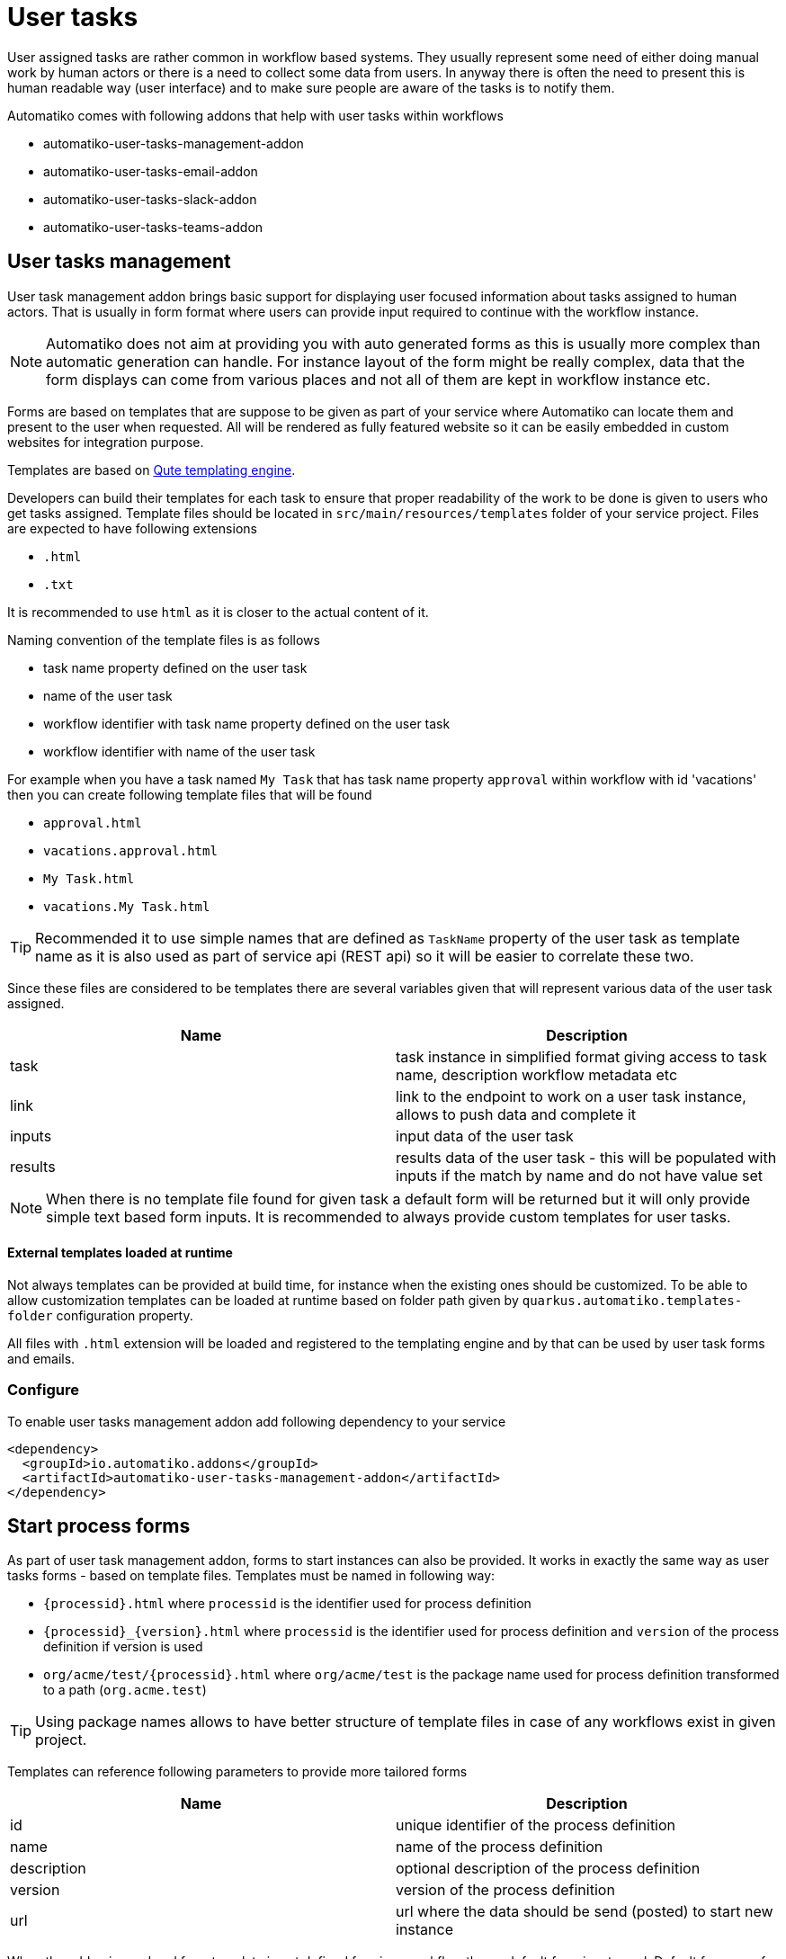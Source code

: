 :imagesdir: ../../images
= User tasks

User assigned tasks are rather common in workflow based systems. They usually represent some need of either doing
manual work by human actors or there is a need to collect some data from users. In anyway there is often the need
to present this is human readable way (user interface) and to make sure people are aware of the tasks is to notify
them.

Automatiko comes with following addons that help with user tasks within workflows

* automatiko-user-tasks-management-addon
* automatiko-user-tasks-email-addon
* automatiko-user-tasks-slack-addon
* automatiko-user-tasks-teams-addon

== User tasks management

User task management addon brings basic support for displaying user focused information about tasks assigned 
to human actors. That is usually in form format where users can provide input required to continue with 
the workflow instance. 

NOTE: Automatiko does not aim at providing you with auto generated forms as this is usually more complex than 
automatic generation can handle. For instance layout of the form might be really complex, data that the form 
displays can come from various places and not all of them are kept in workflow instance etc.

Forms are based on templates that are suppose to be given as part of your service where Automatiko can locate them
and present to the user when requested. All will be rendered as fully featured website so it can be easily embedded
 in custom websites for integration purpose.
 
Templates are based on link:https://quarkus.io/guides/qute[Qute templating engine].
 
Developers can build their templates for each task to ensure that proper readability of the work to be done is given
to users who get tasks assigned. Template files should be located in `src/main/resources/templates` folder of your
service project. Files are expected to have following extensions

* `.html`
* `.txt`

It is recommended to use `html` as it is closer to the actual content of it.

Naming convention of the template files is as follows

* task name property defined on the user task
* name of the user task
* workflow identifier with task name property defined on the user task
* workflow identifier with name of the user task

For example when you have a task named `My Task` that has task name property `approval` within workflow with id 'vacations'
 then you can create following template files that will be found

* `approval.html`
* `vacations.approval.html`
* `My Task.html`
* `vacations.My Task.html`

TIP: Recommended it to use simple names that are defined as `TaskName` property of the user task as template name as it 
is also used as part of service api (REST api) so it will be easier to correlate these two.

Since these files are considered to be templates there are several variables given that will represent various data 
of the user task assigned.

|===
|Name| Description

|task | task instance in simplified format giving access to task name, description workflow metadata etc
|link | link to the endpoint to work on a user task instance, allows to push data and complete it
|inputs | input data of the user task
|results | results data of the user task - this will be populated with inputs if the match by name and do not have value set

|===

NOTE: When there is no template file found for given task a default form will be returned but it will only 
provide simple text based form inputs. It is recommended to always provide custom templates for user tasks.

==== External templates loaded at runtime

Not always templates can be provided at build time, for instance when the existing ones should be customized.
To be able to allow customization templates can be loaded at runtime based on folder path given by 
`quarkus.automatiko.templates-folder` configuration property. 

All files with `.html` extension will be loaded and registered to the templating engine and by that can 
be used by user task forms and emails. 


=== Configure

To enable user tasks management addon add following dependency to your service

[source,xml]
----
<dependency>
  <groupId>io.automatiko.addons</groupId>
  <artifactId>automatiko-user-tasks-management-addon</artifactId>
</dependency>
----

== Start process forms

As part of user task management addon, forms to start instances can also be provided. It works in exactly the same way as user tasks forms 
- based on template files. Templates must be named in following way:

- `{processid}.html` where `processid` is the identifier used for process definition
- `{processid}_{version}.html` where `processid` is the identifier used for process definition and `version` of the process definition if version is used
- `org/acme/test/{processid}.html` where `org/acme/test` is the package name used for process definition transformed to a path (`org.acme.test`)

TIP: Using package names allows to have better structure of template files in case of any workflows exist in given project.

Templates can reference following parameters to provide more tailored forms

|===
|Name| Description

|id | unique identifier of the process definition
|name | name of the process definition
|description | optional description of the process definition
|version | version of the process definition
|url | url where the data should be send (posted) to start new instance

|===

When the addon is used and form template is not defined for given workflow then a default form is returned. Default forms are 
for information only and do not allow to submit. Users can change the default templates providing template files with following
names:

- `workflow-not-found.html` - to provide a form when no dedicate template for workflow exists
- `workflow-not-authorized.html` - to provide a form when user is not authorized to create instances of given workflow

Same parameters are available to default templates as described above, with one exception that `url` is not given for not authorized 
form.

== User tasks email notifications

Human actors usually prefer to receive notifications when there is an awaiting task assigned to them. This is where
email notifications come handy. Similar to forms, email notifications are template based but here relying on defaults
might be actually a good thing. 

Here is a sample email with default template for user task

image::email-notification.png[]

Them main purpose for the notification is to give a hint there is something and provide base set of information. 

Naming convention of the template files is as follows

* task name property defined on the user task with suffix `-email.html`
* name of the user task with suffix `-email.html`
* workflow identifier with task name property defined on the user task with suffix `-email.html`
* workflow identifier with name of the user task with suffix `-email.html`

For example when you have a task named `My Task` that has task name property `approval` within workflow with id 'vacations'
 then you can create following template files that will be found

* `approval-email.html`
* `vacations.approval-email.html`
* `My Task-email.html`
* `vacations.My Task-email.html`

There might be some special cases where extra information should be included but by default notifications via email
aim at not exposing too much of the task context like input information.

Note that in case of multiple users are assigned to the task or assignment is based on group, all of these will receive an email
It will be sent with dedicated link to the form so access to the task is really simple.

Since these files are considered to be templates there are several variables given that will represent various data 
of the user task assigned.

|===
|Name| Description

|name | name of the user task
|description | description of the user task (can be null or empty)
|taskId | unique identifier of the task instance
|instanceId | unique identifier of the workflow instance task belongs to
|processId | identifier of the workflow definition user task belongs to
|processName | name of the workflow definition user task belongs to
|inputs | current data set for the user task - in form of a Map
|link | direct and absolute link to the form for user task

|===

=== Customize email subject for notifications

Email subject that is sent for user task notifications is by default a fixed name 
with following value:

`New task has been assigned to you (NAME OF THE TASK)`

That's not always desired and more tailored email subject is required. 
This can be achieved on each user task level by setting the 
`EmailSubject` data input to the value that should be used for 
actual notification email subject.

NOTE: The email subject can also be generated based on data object via expressions.


[source,plain]
----
quarkus.mailer.auth-methods=DIGEST-MD5 CRAM-SHA256 CRAM-SHA1 CRAM-MD5 PLAIN LOGIN
quarkus.mailer.from=YOUR_EMAIL@gmail.com
quarkus.mailer.host=smtp.gmail.com
quarkus.mailer.port=587
quarkus.mailer.start-tls=REQUIRED
quarkus.mailer.username=YOUR_EMAIL@gmail.com
quarkus.mailer.password=PASSWORD
----

In addition, service url must also be defined as it is used to construct the absolute url of the form sent out 
via email.

[source,plain]
----
quarkus.automatiko.serviceUrl=https://myservice.hostname.com
----

IMPORTANT: When you run your service in development mode or test mode email are not being sent out so you can easily 
work on them without spamming too much. You can also use mock inbox to validate emails being sent out in your tests.

Email is sent only to valid email addresses so when your user ids are not represented as email address then you need
to provide custom implementation of `io.automatiko.engine.addons.usertasks.email.EmailAddressResolver` interface that
is responsible for resolving user and groups to their email addresses.
You can also use that interface to suppress sending emails for certain users and/or groups.

== User tasks slack notifications

Similar to email notifications, slack messages can also be used as notifications for user tasks. Slack integration is based on 
link:https://www.google.com/search?client=safari&rls=en&q=slack+incoming+webhook&ie=UTF-8&oe=UTF-8[incoming webhooks feature in Slack] and allows to send messages to given channel.

To be able to use slack integration, the channel (as name) needs to be specified on user task via custom attributes. The custom attribute 
is called `slack-channel`

The content of the message that will be posted to the Slack channel can be made user task specific as it is based on templates.

Naming convention of the template files is as follows

* task name property defined on the user task with suffix `-slack.txt`
* name of the user task with suffix `-slack.txt`
* workflow identifier with task name property defined on the user task with suffix `-slack.txt`
* workflow identifier with name of the user task with suffix `-slack.txt`

For example when you have a task named `My Task` that has task name property `approval` within workflow with id 'vacations'
 then you can create following template files that will be found

* `approval-slack.txt`
* `vacations.approval-slack.txt`
* `My Task-slack.txt`
* `vacations.My Task-slack.txt`

There might be some special cases where extra information should be included but by default notifications via slack
aim at not exposing too much of the task context like input information.

Since these files are considered to be templates there are several variables given that will represent various data 
of the user task assigned.

|===
|Name| Description

|name | name of the user task
|description | description of the user task (can be null or empty)
|taskId | unique identifier of the task instance
|instanceId | unique identifier of the workflow instance task belongs to
|processId | identifier of the workflow definition user task belongs to
|processName | name of the workflow definition user task belongs to
|inputs | current data set for the user task - in form of a Map
|link | direct and absolute link to the form for user task

|===

IMPORTANT: Since the template for Slack is JSON based, the regular parts of the JSON structure `{` and `}` must be escaped in the template with `\{` and `\}`.

.Example of Slack template
[source,plain]
----
\{
	"blocks": [
		\{
			"type": "section",
			"text": \{
				"type": "mrkdwn",
				"text": "Process '{processName}' requires user action on instance {instanceId}"
			\}
		\},
		\{
			"type": "section",
			"text": \{
				"type": "mrkdwn",
				"text": "A new task ({name}) has been assigned\n\n<{link}|View task details>"
			\}
		\}
	]
\}
----


=== Configure

To enable user tasks slack addon add following dependency to your service

[source,xml]
----
<dependency>
  <groupId>io.automatiko.addons</groupId>
  <artifactId>automatiko-user-tasks-slack-addon</artifactId>
</dependency>
----

In addition to that there must be configuration of your slack channels webhook urls. Usually this is set in
`application.properties` of your service but can also be given as system properties or environment variables

[source,plain]
----
quarkus.automatiko.notifications.slack.test=https://hooks.slack.com......
quarkus.automatiko.notifications.slack.another=https://hooks.slack.com......
quarkus.automatiko.notifications.slack.onemore=https://hooks.slack.com......
----

NOTE: There can be many channels defined and the names of the channels in `application.properties` file (e.g. `test`, `another`) are those that should be
referenced in the user task custom attributes via `slack-channel`. This provides an abstraction layer on top of real channel names

== User tasks teams notifications

Similar to slack notifications, Microsoft Teams messages can also be used as notifications for user tasks. Teams integration is based on 
link:https://learn.microsoft.com/en-us/microsoftteams/platform/webhooks-and-connectors/how-to/add-incoming-webhook?tabs=dotnet[incoming webhooks feature in MS Teams] and allows to send messages to given channel.

To be able to use teams integration, the channel (as name) needs to be specified on user task via custom attributes. The custom attribute 
is called `teams-channel`

The content of the message that will be posted to the Teams channel can be made user task specific as it is based on templates.

Naming convention of the template files is as follows

* task name property defined on the user task with suffix `-teams.txt`
* name of the user task with suffix `-teams.txt`
* workflow identifier with task name property defined on the user task with suffix `-teams.txt`
* workflow identifier with name of the user task with suffix `-teams.txt`

For example when you have a task named `My Task` that has task name property `approval` within workflow with id 'vacations'
 then you can create following template files that will be found

* `approval-teams.txt`
* `vacations.approval-teams.txt`
* `My Task-teams.txt`
* `vacations.My Task-teams.txt`

There might be some special cases where extra information should be included but by default notifications via teams
aim at not exposing too much of the task context like input information.

Since these files are considered to be templates there are several variables given that will represent various data 
of the user task assigned.

|===
|Name| Description

|name | name of the user task
|description | description of the user task (can be null or empty)
|taskId | unique identifier of the task instance
|instanceId | unique identifier of the workflow instance task belongs to
|processId | identifier of the workflow definition user task belongs to
|processName | name of the workflow definition user task belongs to
|inputs | current data set for the user task - in form of a Map
|link | direct and absolute link to the form for user task

|===

IMPORTANT: Since the template for MS Teams is JSON based, the regular parts of the JSON structure `{` and `}` must be escaped in the template with `\{` and `\}`.

.Example of MS Teams template
[source,plain]
----
\{
  "@type": "MessageCard",
  "@context": "http://schema.org/extensions",
  "themeColor": "0076D7",
  "summary": "Task assigned - {name}",
  "sections": [
    \{
      "activityTitle": "Task assigned - {name}",
      "activitySubtitle": "{description}",
      "markdown": true
    \}
  ],
  "potentialAction": [    
    \{
      "@type": "OpenUri",
      "name": "View task details",
      "targets": [
        \{
          "os": "default",
          "uri": "{link}"
        \}
      ]
    \}
  ]
\}
----


=== Configure

To enable user tasks teams addon add following dependency to your service

[source,xml]
----
<dependency>
  <groupId>io.automatiko.addons</groupId>
  <artifactId>automatiko-user-tasks-teams-addon</artifactId>
</dependency>
----

In addition to that there must be configuration of your teams channels webhook urls. Usually this is set in
`application.properties` of your service but can also be given as system properties or environment variables

[source,plain]
----
quarkus.automatiko.notifications.teams.test=https://mycompany.webhook.office.com/webhook......
quarkus.automatiko.notifications.teams.another=https://mycompany.webhook.office.com/webhook......
quarkus.automatiko.notifications.teams.onemore=https://mycompany.webhook.office.com/webhook......
----

NOTE: There can be many channels defined and the names of the channels in `application.properties` file (e.g. `test`, `another`) are those that should be
referenced in the user task custom attributes via `teams-channel`. This provides an abstraction layer on top of real channel names

== Customize templates

In cases where (email, slack, teams) templates have to customized at runtime they can be provided via application 
property that points to a folder where `*.html` or `*.txt` files will be loaded at startup and registered.

It can be given as environment variable `QUARKUS_AUTOMATIKO_TEMPLATES_FOLDER=/templates` or system property 
`-Dquarkus.automatiko.templates.folder=/templates`

Naming convention is the same as for creating templates as part of the source code.

== Custom notification

Users can build custom notifications by implementing a `io.automatiko.engine.addons.usertasks.notification.NotificationEmitter` interface.

This interface is located in `io.automatiko.addons:automatiko-user-tasks-notification`

The implementation must be a CDI bean so it can be discovered and registered automatically.
 